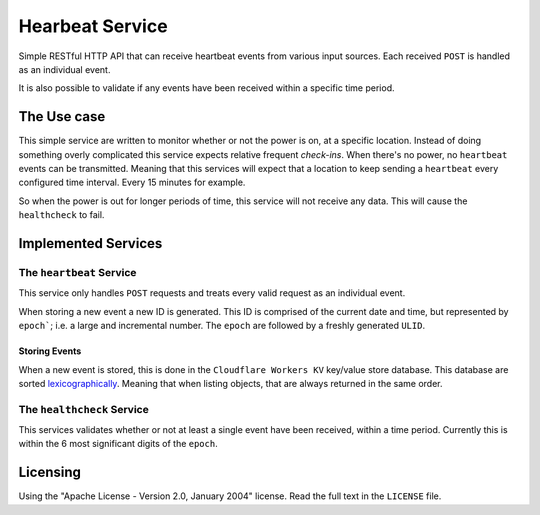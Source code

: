 ================
Hearbeat Service
================

Simple RESTful HTTP API that can receive heartbeat events from various input sources.
Each received ``POST`` is handled as an individual event.

It is also possible to validate if any events have been received within a specific time period.

------------
The Use case
------------

This simple service are written to monitor whether or not the power is on, at a specific location. Instead of doing something overly complicated this service expects relative frequent *check-ins*. When there's no power, no ``heartbeat`` events can be transmitted. Meaning that this services will expect that a location to keep sending a ``heartbeat`` every configured time interval. Every 15 minutes for example.

So when the power is out for longer periods of time, this service will not receive any data. This will cause the ``healthcheck`` to fail.

--------------------
Implemented Services
--------------------


The ``heartbeat`` Service
=========================

This service only handles ``POST`` requests and treats every valid request as an individual event.

When storing a new event a new ID is generated. This ID is comprised of the current date and time, but represented by ``epoch```; i.e. a large and incremental number. The ``epoch`` are followed by a freshly generated ``ULID``.


Storing Events
**************

When a new event is stored, this is done in the ``Cloudflare Workers KV`` key/value store database. This database are sorted  `lexicographically <https://en.wikipedia.org/wiki/Lexicographic_order>`_. Meaning that when listing objects, that are always returned in the same order.


The ``healthcheck`` Service
===========================

This services validates whether or not at least a single event have been received, within a time period. Currently this is within the 6 most significant digits of the ``epoch``.

---------
Licensing
---------

Using the "Apache License - Version 2.0, January 2004" license. Read the full text in the ``LICENSE`` file.
